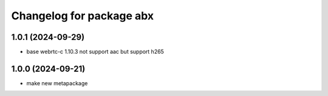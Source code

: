 ^^^^^^^^^^^^^^^^^^^^^^^^^^^^^^^
Changelog for package abx
^^^^^^^^^^^^^^^^^^^^^^^^^^^^^^^

1.0.1 (2024-09-29)
------------------
* base webrtc-c 1.10.3 not support aac but support h265

1.0.0 (2024-09-21)
------------------
* make new metapackage
